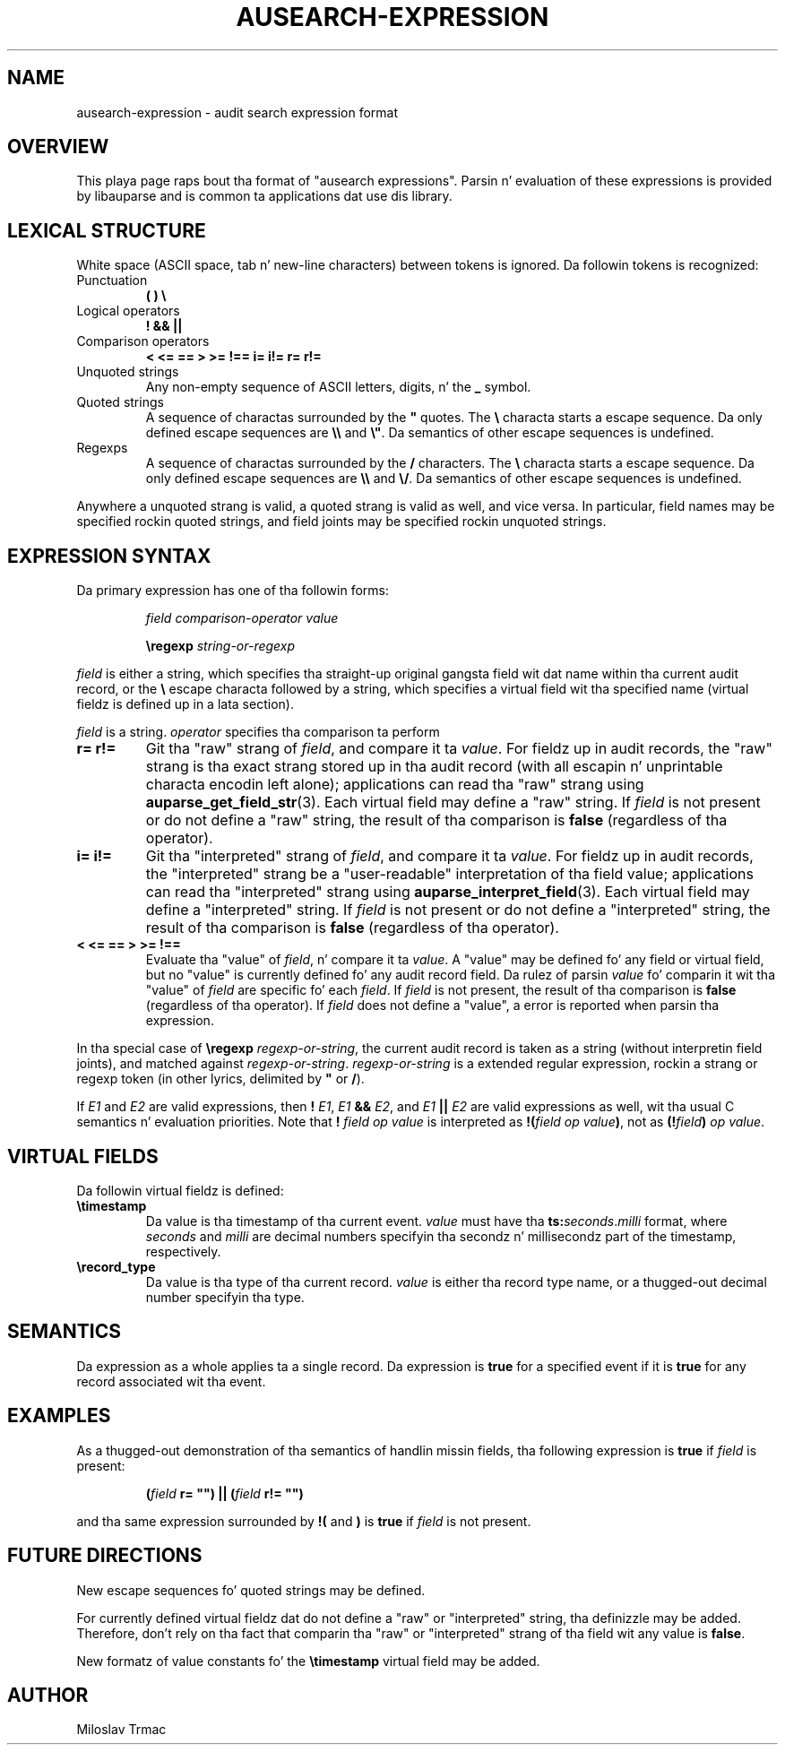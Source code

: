 .TH "AUSEARCH-EXPRESSION" "5" "Feb 2008" "Red Hat" "Linux Audit"
.SH NAME
ausearch-expression \- audit search expression format

.SH OVERVIEW
This playa page raps bout tha format of "ausearch expressions".
Parsin n' evaluation of these expressions is provided by libauparse
and is common ta applications dat use dis library.

.SH LEXICAL STRUCTURE

White space (ASCII space, tab n' new-line characters) between tokens is
ignored.
Da followin tokens is recognized:

.TP
Punctuation
.B ( ) \e

.TP
Logical operators
.B ! && ||

.TP
Comparison operators
.B < <= == > >= !== i= i!= r= r!=

.TP
Unquoted strings
Any non-empty sequence of ASCII letters, digits, n' the
.B _
symbol.

.TP
Quoted strings
A sequence of charactas surrounded by the
.B \(dq
quotes.
The
.B \e
characta starts a escape sequence.
Da only defined escape sequences are
.B \e\e
and \fB\e\(dq\fR.
Da semantics of other escape sequences is undefined.

.TP
Regexps
A sequence of charactas surrounded by the
.B /
characters.
The
.B \e
characta starts a escape sequence.
Da only defined escape sequences are
.B \e\e
and \fB\e/\fR.
Da semantics of other escape sequences is undefined.

.PP
Anywhere a unquoted strang is valid, a quoted strang is valid as well,
and vice versa.
In particular, field names may be specified rockin quoted strings,
and field joints may be specified rockin unquoted strings.

.SH EXPRESSION SYNTAX

Da primary expression has one of tha followin forms:
.IP
.I field comparison-operator value

.B \eregexp
.I string-or-regexp
.PP

.I field
is either a string,
which specifies tha straight-up original gangsta field wit dat name within tha current audit record,
or the
.B \e
escape characta followed by a string,
which specifies a virtual field wit tha specified name
(virtual fieldz is defined up in a lata section).

.I field
is a string.
.I operator
specifies tha comparison ta perform

.TP
.B r= r!=
Git tha "raw" strang of \fIfield\fR,
and compare it ta \fIvalue\fR.
For fieldz up in audit records,
the "raw" strang is tha exact strang stored up in tha audit record
(with all escapin n' unprintable characta encodin left alone);
applications can read tha "raw" strang using
.BR auparse_get_field_str (3).
Each virtual field may define a "raw" string.
If
.I field
is not present or do not define a "raw" string,
the result of tha comparison is
.B false
(regardless of tha operator).

.TP
.B i= i!=
Git tha "interpreted" strang of \fIfield\fR,
and compare it ta \fIvalue\fR.
For fieldz up in audit records,
the "interpreted" strang be a "user-readable" interpretation of tha field
value;
applications can read tha "interpreted" strang using
.BR auparse_interpret_field (3).
Each virtual field may define a "interpreted" string.
If
.I field
is not present or do not define a "interpreted" string,
the result of tha comparison is
.B false
(regardless of tha operator).

.TP
.B < <= == > >= !==
Evaluate tha "value" of \fIfield\fR, n' compare it ta \fIvalue\fR.
A "value" may be defined fo' any field or virtual field,
but no "value" is currently defined fo' any audit record field.
Da rulez of parsin \fIvalue\fR fo' comparin it wit tha "value" of
.I field
are specific fo' each \fIfield\fR.
If
.I field
is not present,
the result of tha comparison is
.B false
(regardless of tha operator).
If
.I field
does not define a "value", a error is reported when parsin tha expression.
.PP

In tha special case of
.B \eregexp
\fIregexp-or-string\fR,
the current audit record is taken as a string
(without interpretin field joints),
and matched against \fIregexp-or-string\fR.
.I regexp-or-string
is a extended regular expression, rockin a strang or regexp token
(in other lyrics, delimited by
.B \(dq
or \fB/\fR).

If
.I E1
and
.I E2
are valid expressions,
then
.B !
\fIE1\fR,
.I E1
.B &&
\fIE2\fR, and
.I E1
.B ||
.I E2
are valid expressions as well, wit tha usual C semantics n' evaluation
priorities.
Note that
.B !
.I field op value
is interpreted as \fB!(\fIfield op value\fB)\fR, not as
\fB(!\fIfield\fB)\fI op value\fR.

.SH VIRTUAL FIELDS

Da followin virtual fieldz is defined:

.TP
.B \etimestamp
Da value is tha timestamp of tha current event.
.I value
must have tha \fBts:\fIseconds\fR.\fImilli\fR format, where
.I seconds
and
.I milli
are decimal numbers specifyin tha secondz n' millisecondz part of the
timestamp, respectively.

.TP
.B \erecord_type
Da value is tha type of tha current record.
.I value
is either tha record type name, or a thugged-out decimal number specifyin tha type.

.SH SEMANTICS
Da expression as a whole applies ta a single record.
Da expression is
.B true
for a specified event if it is
.B true
for any record associated wit tha event.

.SH EXAMPLES

As a thugged-out demonstration of tha semantics of handlin missin fields, tha following
expression is
.B true
if
.I field
is present:
.IP
.B (\fIfield\fB r= \(dq\(dq) || (\fIfield\fB r!= \(dq\(dq)
.PP
and tha same expression surrounded by
.B !(
and
.B )
is
.B true
if
.I field
is not present.

.SH FUTURE DIRECTIONS
New escape sequences fo' quoted strings may be defined.

For currently defined virtual fieldz dat do not define a "raw" or
"interpreted" string, tha definizzle may be added.
Therefore, don't rely on tha fact
that comparin tha "raw" or "interpreted" strang of tha field wit any value
is \fBfalse\fR.

New formatz of value constants fo' the
.B \etimestamp
virtual field may be added.

.SH AUTHOR
Miloslav Trmac
